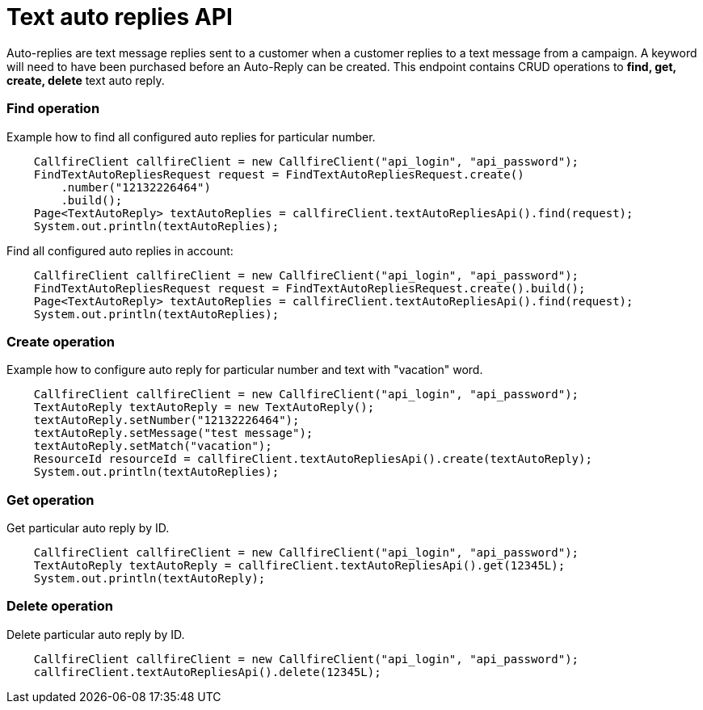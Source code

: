 = Text auto replies API


Auto-replies are text message replies sent to a customer when a customer replies to a text message from a campaign. A
keyword will need to have been purchased before an Auto-Reply can be created. This endpoint contains CRUD operations
to *find, get, create, delete* text auto reply.

=== Find operation
Example how to find all configured auto replies for particular number.
[source,java]
    CallfireClient callfireClient = new CallfireClient("api_login", "api_password");
    FindTextAutoRepliesRequest request = FindTextAutoRepliesRequest.create()
        .number("12132226464")
        .build();
    Page<TextAutoReply> textAutoReplies = callfireClient.textAutoRepliesApi().find(request);
    System.out.println(textAutoReplies);

Find all configured auto replies in account:
[source,java]
    CallfireClient callfireClient = new CallfireClient("api_login", "api_password");
    FindTextAutoRepliesRequest request = FindTextAutoRepliesRequest.create().build();
    Page<TextAutoReply> textAutoReplies = callfireClient.textAutoRepliesApi().find(request);
    System.out.println(textAutoReplies);

=== Create operation
Example how to configure auto reply for particular number and text with "vacation" word.
[source,java]
    CallfireClient callfireClient = new CallfireClient("api_login", "api_password");
    TextAutoReply textAutoReply = new TextAutoReply();
    textAutoReply.setNumber("12132226464");
    textAutoReply.setMessage("test message");
    textAutoReply.setMatch("vacation");
    ResourceId resourceId = callfireClient.textAutoRepliesApi().create(textAutoReply);
    System.out.println(textAutoReplies);

=== Get operation
Get particular auto reply by ID.
[source,java]
    CallfireClient callfireClient = new CallfireClient("api_login", "api_password");
    TextAutoReply textAutoReply = callfireClient.textAutoRepliesApi().get(12345L);
    System.out.println(textAutoReply);

=== Delete operation
Delete particular auto reply by ID.
[source,java]
    CallfireClient callfireClient = new CallfireClient("api_login", "api_password");
    callfireClient.textAutoRepliesApi().delete(12345L);

